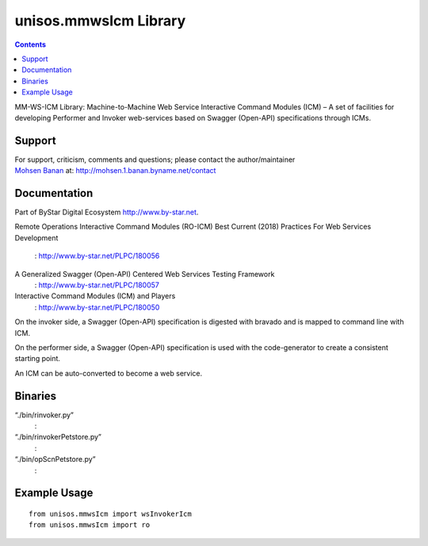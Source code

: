 ======================
unisos.mmwsIcm Library
======================

.. contents::
   :depth: 3
..

MM-WS-ICM Library: Machine-to-Machine Web Service Interactive Command
Modules (ICM) – A set of facilities for developing Performer and Invoker
web-services based on Swagger (Open-API) specifications through ICMs.

Support
=======

| For support, criticism, comments and questions; please contact the
  author/maintainer
| `Mohsen Banan <http://mohsen.1.banan.byname.net>`__ at:
  http://mohsen.1.banan.byname.net/contact

Documentation
=============

Part of ByStar Digital Ecosystem http://www.by-star.net.

Remote Operations Interactive Command Modules (RO-ICM)
Best Current (2018) Practices For Web Services Development
    : http://www.by-star.net/PLPC/180056

A Generalized Swagger (Open-API) Centered Web Services Testing Framework
    : http://www.by-star.net/PLPC/180057

Interactive Command Modules (ICM) and Players
    : http://www.by-star.net/PLPC/180050

On the invoker side, a Swagger (Open-API) specification is digested with
bravado and is mapped to command line with ICM.

On the performer side, a Swagger (Open-API) specification is used with
the code-generator to create a consistent starting point.

An ICM can be auto-converted to become a web service.

Binaries
========

“./bin/rinvoker.py”
    :

“./bin/rinvokerPetstore.py”
    :

“./bin/opScnPetstore.py”
    :

Example Usage
=============

::

    from unisos.mmwsIcm import wsInvokerIcm
    from unisos.mmwsIcm import ro
